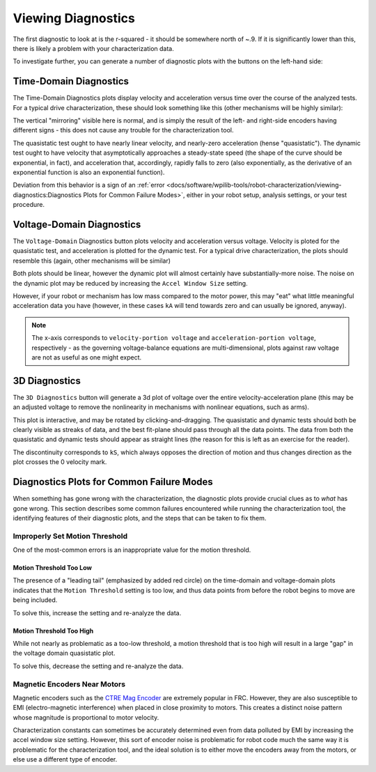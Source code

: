 Viewing Diagnostics
===================

The first diagnostic to look at is the r-squared - it should be somewhere north of ~.9. If it is significantly lower than this, there is likely a problem with your characterization data.

To investigate further, you can generate a number of diagnostic plots with the buttons on the left-hand side:

.. image:: images/plotbuttons.png
   :alt: Picture of the diagnostic plot buttons

Time-Domain Diagnostics
-----------------------

The Time-Domain Diagnostics plots display velocity and acceleration versus time over the course of the analyzed tests. For a typical drive characterization, these should look something like this (other mechanisms will be highly similar):

.. image:: images/timedomainplots.png
   :alt: Picture of the time domain plots

The vertical "mirroring" visible here is normal, and is simply the result of the left- and right-side encoders having different signs - this does not cause any trouble for the characterization tool.

The quasistatic test ought to have nearly linear velocity, and nearly-zero acceleration (hense "quasistatic"). The dynamic test ought to have velocity that asymptotically approaches a steady-state speed (the shape of the curve should be exponential, in fact), and acceleration that, accordingly, rapidly falls to zero (also exponentially, as the derivative of an exponential function is also an exponential function).

Deviation from this behavior is a sign of an :ref:`error <docs/software/wpilib-tools/robot-characterization/viewing-diagnostics:Diagnostics Plots for Common Failure Modes>`, either in your robot setup, analysis settings, or your test procedure.

Voltage-Domain Diagnostics
--------------------------

The ``Voltage-Domain`` Diagnostics button plots velocity and acceleration versus voltage. Velocity is ploted for the quasistatic test, and acceleration is plotted for the dynamic test. For a typical drive characterization, the plots should resemble this (again, other mechanisms will be similar)

.. image:: images/voltagedomainplots.png
   :alt: Voltage domain plots picture

Both plots should be linear, however the dynamic plot will almost certainly have substantially-more noise. The noise on the dynamic plot may be reduced by increasing the ``Accel Window Size`` setting.

.. image:: images/accelwindow.png
   :alt: Picture of the accel window size selector

However, if your robot or mechanism has low mass compared to the motor power, this may "eat" what little meaningful acceleration data you have (however, in these cases ``kA`` will tend towards zero and can usually be ignored, anyway).

.. note:: The x-axis corresponds to ``velocity-portion voltage`` and ``acceleration-portion voltage``, respectively - as the governing voltage-balance equations are multi-dimensional, plots against raw voltage are not as useful as one might expect.

3D Diagnostics
--------------

The ``3D Diagnostics`` button will generate a 3d plot of voltage over the entire velocity-acceleration plane (this may be an adjusted voltage to remove the nonlinearity in mechanisms with nonlinear equations, such as arms).

.. image:: images/3ddiagnosticplot.png
   :alt: Picture of the 3D diagnostic plot

This plot is interactive, and may be rotated by clicking-and-dragging. The quasistatic and dynamic tests should both be clearly visible as streaks of data, and the best fit-plane should pass through all the data points. The data from both the quasistatic and dynamic tests should appear as straight lines (the reason for this is left as an exercise for the reader).

The discontinuity corresponds to ``kS``, which always opposes the direction of motion and thus changes direction as the plot crosses the 0 velocity mark.

Diagnostics Plots for Common Failure Modes
------------------------------------------

When something has gone wrong with the characterization, the diagnostic plots provide crucial clues as to *what* has gone wrong.  This section describes some common failures encountered while running the characterization tool, the identifying features of their diagnostic plots, and the steps that can be taken to fix them.

Improperly Set Motion Threshold
^^^^^^^^^^^^^^^^^^^^^^^^^^^^^^^

One of the most-common errors is an inappropriate value for the motion threshold.

.. image:: images/motionthresholdselector.png
   :alt: Motion threshold selector

Motion Threshold Too Low
~~~~~~~~~~~~~~~~~~~~~~~~

.. image:: images/lowthreshold-time.png
   :alt: Time domain plot with threshold too low

.. image:: images/lowthreshold-voltage.png
   :alt: Voltage domain plot with threshold too low

The presence of a "leading tail" (emphasized by added red circle) on the time-domain and voltage-domain plots indicates that the ``Motion Threshold`` setting is too low, and thus data points from before the robot begins to move are being included.

To solve this, increase the setting and re-analyze the data.

Motion Threshold Too High
~~~~~~~~~~~~~~~~~~~~~~~~~

.. image:: images/highthreshold-voltage.png
   :alt: Voltage domain plot with threshold too high

While not nearly as problematic as a too-low threshold, a motion threshold that is too high will result in a large "gap" in the voltage domain quasistatic plot.

To solve this, decrease the setting and re-analyze the data.

Magnetic Encoders Near Motors
^^^^^^^^^^^^^^^^^^^^^^^^^^^^^

.. image:: images/magencoder-emi-time.png
   :alt: Time domain plot with mag encoder EMI

.. image:: images/magencoder-emi-voltage.png
   :alt: Voltage domain plot with mag encoder EMI

Magnetic encoders such as the `CTRE Mag Encoder <http://www.ctr-electronics.com/srx-magnetic-encoder.html>`__ are extremely popular in FRC.  However, they are also susceptible to EMI (electro-magnetic interference) when placed in close proximity to motors.  This creates a distinct noise pattern whose magnitude is proportional to motor velocity.

Characterization constants can sometimes be accurately determined even from data polluted by EMI by increasing the accel window size setting.  However, this sort of encoder noise is problematic for robot code much the same way it is problematic for the characterization tool, and the ideal solution is to either move the encoders away from the motors, or else use a different type of encoder.
